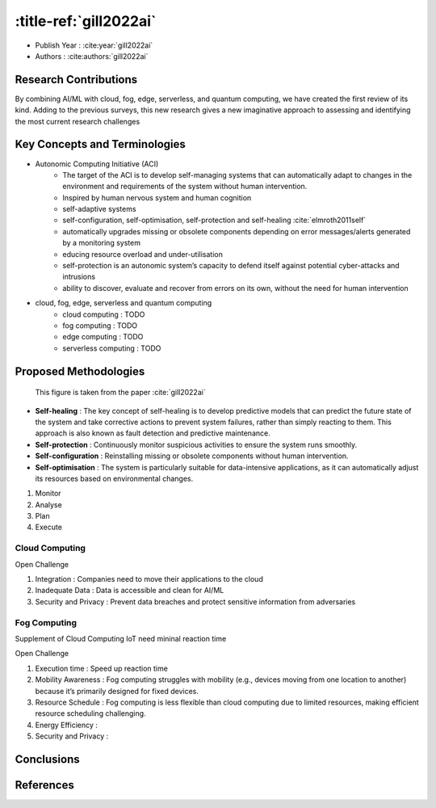 :title-ref:`gill2022ai`
===================================

* Publish Year : :cite:year:`gill2022ai`
* Authors : :cite:authors:`gill2022ai`



Research Contributions
----------------------
By combining AI/ML with cloud, fog, edge, serverless, and quantum computing, we have created the first review of its kind.
Adding to the previous surveys, this new research gives a new imaginative approach to assessing and identifying the most current
research challenges

Key Concepts and Terminologies
------------------------------
* Autonomic Computing Initiative (ACI) 
   - The target of the ACI is to develop self-managing systems that can automatically adapt to changes in the environment and requirements of the system without human intervention.
   - Inspired by human nervous system and human cognition
   - self-adaptive systems
   - self-configuration, self-optimisation, self-protection and self-healing :cite:`elmroth2011self`
   - automatically upgrades missing or obsolete components depending on error messages/alerts generated by a monitoring system
   - educing resource overload and under-utilisation 
   - self-protection is an autonomic system’s capacity to defend itself against potential cyber-attacks and intrusions
   -  ability to discover, evaluate and recover from errors on its own, without the need for human intervention

* cloud, fog, edge, serverless and quantum computing
   - cloud computing : TODO
   - fog computing : TODO
   - edge computing : TODO
   - serverless computing : TODO

Proposed Methodologies
----------------------
.. figure:: /_static/image/image-1.png

    This figure is taken from the paper :cite:`gill2022ai`

* **Self-healing** : The key concept of self-healing is to develop predictive models that can predict the future state of the system and take corrective actions to prevent system failures, rather than simply reacting to them. This approach is also known as fault detection and predictive maintenance.

* **Self-protection** : Continuously monitor suspicious activities to ensure the system runs smoothly.

* **Self-configuration** : Reinstalling missing or obsolete components without human intervention.

* **Self-optimisation** : The system is particularly suitable for data-intensive applications, as it can automatically adjust its resources based on environmental changes.

#. Monitor
#. Analyse
#. Plan
#. Execute


Cloud Computing
^^^^^^^^^^^^^^^
Open Challenge

#. Integration : Companies need to move their applications to the cloud
#. Inadequate Data : Data is accessible and clean for AI/ML
#. Security and Privacy : Prevent data breaches and protect sensitive information from adversaries

Fog Computing
^^^^^^^^^^^^^
Supplement of Cloud Computing
IoT need mininal reaction time

Open Challenge

#. Execution time : Speed up reaction time
#. Mobility Awareness : Fog computing struggles with mobility (e.g., devices moving from one location to another) because it’s primarily designed for fixed devices.
#. Resource Schedule : Fog computing is less flexible than cloud computing due to limited resources, making efficient resource scheduling challenging.
#. Energy Efficiency : 
#. Security and Privacy :

Conclusions
-----------

References
----------
.. bibliography::
    :filter: docname in docnames
